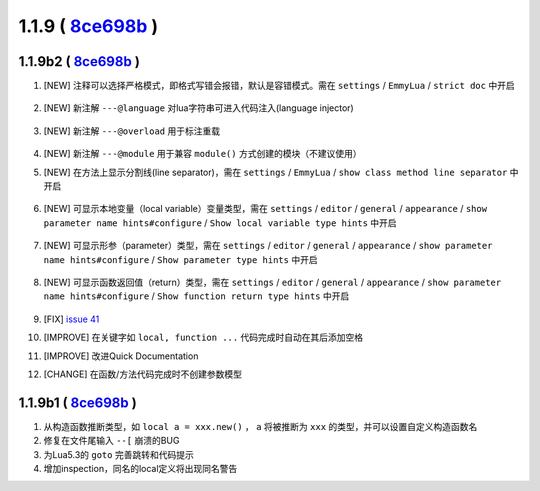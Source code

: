 1.1.9 ( `8ce698b <https://github.com/tangzx/IntelliJ-EmmyLua/commit/8ce698be1802f4430e1e0c3995731b9ada833f3b>`__ )
==================================================================================================================

1.1.9b2 ( `8ce698b <https://github.com/tangzx/IntelliJ-EmmyLua/commit/8ce698be1802f4430e1e0c3995731b9ada833f3b>`__ )
--------------------------------------------------------------------------------------------------------------------
1. [NEW] 注释可以选择严格模式，即格式写错会报错，默认是容错模式。需在 ``settings`` / ``EmmyLua`` / ``strict doc`` 中开启

    .. image:: 1.1.9/doc.png

2. [NEW] 新注解 ``---@language`` 对lua字符串可进入代码注入(language injector)

    .. image:: 1.1.9/language.png

3. [NEW] 新注解 ``---@overload`` 用于标注重载

    .. image:: 1.1.9/overload.png

4. [NEW] 新注解 ``---@module`` 用于兼容 ``module()`` 方式创建的模块（不建议使用）
5. [NEW] 在方法上显示分割线(line separator)，需在 ``settings`` / ``EmmyLua`` / ``show class method line separator`` 中开启

    .. image:: 1.1.9/class_method_line.png

6. [NEW] 可显示本地变量（local variable）变量类型，需在 ``settings`` / ``editor`` / ``general`` / ``appearance`` / ``show parameter name hints#configure`` / ``Show local variable type hints`` 中开启

    .. image:: 1.1.9/local_var_type_hint.png

7. [NEW] 可显示形参（parameter）类型，需在 ``settings`` / ``editor`` / ``general`` / ``appearance`` / ``show parameter name hints#configure`` / ``Show parameter type hints`` 中开启

    .. image:: 1.1.9/param_type_hint.png

8. [NEW] 可显示函数返回值（return）类型，需在 ``settings`` / ``editor`` / ``general`` / ``appearance`` / ``show parameter name hints#configure`` / ``Show function return type hints`` 中开启

    .. image:: 1.1.9/function_ret_type_hint.png

9. [FIX] `issue 41 <https://github.com/tangzx/IntelliJ-EmmyLua/issues/41>`__
10. [IMPROVE] 在关键字如 ``local, function ...`` 代码完成时自动在其后添加空格
11. [IMPROVE] 改进Quick Documentation
12. [CHANGE] 在函数/方法代码完成时不创建参数模型

1.1.9b1 ( `8ce698b <https://github.com/tangzx/IntelliJ-EmmyLua/commit/8ce698be1802f4430e1e0c3995731b9ada833f3b>`__ )
--------------------------------------------------------------------------------------------------------------------
1. 从构造函数推断类型，如 ``local a = xxx.new()`` ， ``a`` 将被推断为 ``xxx`` 的类型，并可以设置自定义构造函数名
2. 修复在文件尾输入 ``--[`` 崩溃的BUG
3. 为Lua5.3的 ``goto`` 完善跳转和代码提示
4. 增加inspection，同名的local定义将出现同名警告